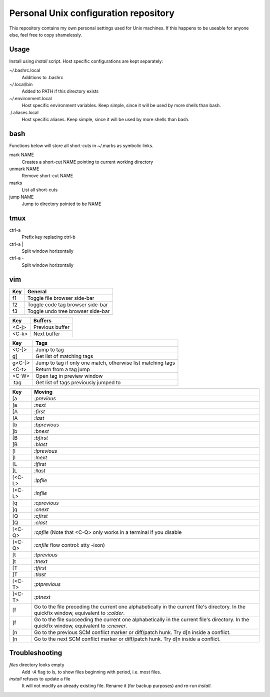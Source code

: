 ===============================
Personal Unix configuration repository
===============================

This repository contains my own personal settings used for Unix machines.
If this happens to be useable for anyone else, feel free to copy shamelessly.

Usage
=====

Install using `install` script. Host specific configurations are kept separately:

~/.bashrc.local
   Additions to .bashrc

~/.local/bin
   Added to PATH if this directory exists

~/.environment.local
   Host specific environment variables.
   Keep simple, since it will be used by more shells than bash.

./.aliases.local
   Host specific aliases.
   Keep simple, since it will be used by more shells than bash.

bash
====

Functions below will store all short-cuts in ~/.marks as symbolic links.

mark NAME
   Creates a short-cut NAME pointing to current working directory

unmark NAME
   Remove short-cut NAME

marks
   List all short-cuts

jump NAME
   Jump to directory pointed to be NAME

tmux
====

ctrl-a
   Prefix key replacing ctrl-b

ctrl-a |
   Split window horizontally

ctrl-a -
   Split window horizontally

vim
===

======   ==================
Key      General
======   ==================
f1       Toggle file browser side-bar
f2       Toggle code tag browser side-bar
f3       Toggle undo tree browser side-bar
======   ==================

======   ==================
Key      Buffers
======   ==================
<C-j>    Previous buffer
<C-k>    Next buffer
======   ==================

======   ==================
Key      Tags
======   ==================
<C-]>    Jump to tag
g]       Get list of matching tags
g<C-]>   Jump to tag if only one match, otherwise list matching tags
<C-t>    Return from a tag jump
<C-W>    Open tag in preview window
:tag     Get list of tags previously jumped to
======   ==================

======   ==================
Key      Moving
======   ==================
[a       `:previous`
]a       `:next`
[A       `:first`
]A       `:last`
[b       `:bprevious`
]b       `:bnext`
[B       `:bfirst`
]B       `:blast`
[l       `:lprevious`
]l       `:lnext`
[L       `:lfirst`
]L       `:llast`
[<C-L>   `:lpfile`
]<C-L>   `:lnfile`
[q       `:cprevious`
]q       `:cnext`
[Q       `:cfirst`
]Q       `:clast`
[<C-Q>   `:cpfile` (Note that <C-Q> only works in a terminal if you disable
]<C-Q>   `:cnfile` flow control: stty -ixon)
[t       `:tprevious`
]t       `:tnext`
[T       `:tfirst`
]T       `:tlast`
[<C-T>   `:ptprevious`
]<C-T>   `:ptnext`
[f       Go to the file preceding the current one alphabetically in the current file's directory.  In
         the quickfix window, equivalent to `:colder`.
]f       Go to the file succeeding the current one alphabetically in the current file's directory.  In
         the quickfix window, equivalent to `:cnewer`.
[n       Go to the previous SCM conflict marker or diff/patch hunk. Try d[n inside a conflict.
]n       Go to the next SCM conflict marker or diff/patch hunk. Try d]n inside a conflict.
======   ==================

Troubleshooting
===============

`files` directory looks empty
   Add `-A` flag to ls, to show files beginning with period, i.e. most files.

`install` refuses to update a file
   It will not modify an already existing file. Rename it (for backup purposes) and re-run `install`.
